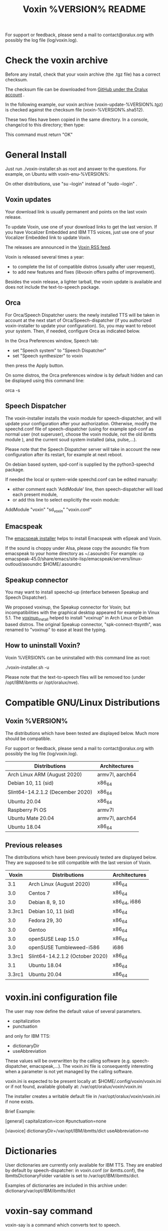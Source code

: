 #+TITLE:     Voxin %VERSION% README
#+AUTHOR:

For support or feedback, please send a mail to contact@oralux.org with possibly the log file (log/voxin.log). 

* Check the voxin archive

Before any install, check that your voxin archive (the .tgz file) has a correct checksum.

The checksum file can be downloaded from [[https://raw.githubusercontent.com/Oralux/voxin-installer/master/check/%VERSION%/voxin-%VERSION%.sha512][GitHub under the Oralux account]] .

In the following example, our voxin archive (voxin-update-%VERSION%.tgz) is checked against the checksum file (voxin-%VERSION%.sha512).

These two files have been copied in the same directory.
In a console, change/cd to this directory; then type:

#+BEGIN_ASCII 
sha512sum --ignore-missing --check voxin-%VERSION%.sha512 
#+END_ASCII 

This command must return "OK"
#+BEGIN_ASCII 
voxin-update-%VERSION%.tgz: OK
#+END_ASCII 

* General Install

Just run ./voxin-installer.sh as root and answer to the questions.
For example, on Ubuntu with voxin-enu-%VERSION%:

#+BEGIN_ASCII 
sudo --login 
cd voxin-%VERSION%
cd voxin-enu-%VERSION%
./voxin-installer.sh
#+END_ASCII 

On other distributions, use "su --login" instead of "sudo --login"  .
** Voxin updates
Your download link is usually permanent and points on the last voxin release.

To update Voxin, use one of your download links to get the last version. 
If you have Vocalizer Embedded and IBM TTS voices, just use one of your Vocalizer Embedded link to update Voxin.

The releases are announced in the [[http://voxin.oralux.net/rss.xml][Voxin RSS feed]].

Voxin is released several times a year: 
- to complete the list of compatible distros (usually after user request),
- to add new features and fixes (libvoxin offers paths of improvement). 

Besides the voxin release, a lighter tarball, the voxin update is available and does not include the text-to-speech package.

** Orca

For Orca/Speech Dispatcher users: the newly installed TTS will be taken in account at the next start of Orca/Speech-dispatcher (if you authorized voxin-installer to update your configuration).
So, you may want to reboot your system.
Then, if needed, configure Orca as indicated below.

In the Orca Preferences window, Speech tab:
- set "Speech system" to "Speech Dispatcher"
- set "Speech synthesizer" to voxin

then press the Apply button.

On some distros, the Orca preferences window is by default hidden and can be displayed using this command line:

orca -s

** Speech Dispatcher

The voxin-installer installs the voxin module for speech-dispatcher, and will update your configuration after your authorization. Otherwise, modify the speechd.conf file of speech-dispatcher (using for example spd-conf as normal user (not superuser), choose the voxin module, not the old ibmtts module ), and the current soud system installed (alsa, pulse,...).

Please note that the Speech Dispatcher server will take in account the new configuration after its restart, for example at next reboot.

On debian based system, spd-conf is supplied by the python3-speechd package.

If needed the local or system-wide speechd.conf can be edited manually: 
- either comment each 'AddModule' line, then speech-dispatcher will load each present module, 
- or add this line to select explicitly the voxin module:
AddModule "voxin" "sd_voxin" "voxin.conf"

** Emacspeak

The [[https://github.com/Oralux/emacspeak_voxin_install/releases][emacspeak installer]] helps to install Emacspeak with eSpeak and Voxin.

If the sound is choppy under Alsa, please copy the asoundrc file from emacspeak to your home directory as ~/.asoundrc
For example:
cp emacspeak-45.0/share/emacs/site-lisp/emacspeak/servers/linux-outloud/asoundrc $HOME/.asoundrc

** Speakup connector
You may want to install speechd-up (interface between Speakup and Speech Dispatcher).

We proposed voxinup, the Speakup connector for Voxin; but incompatibilities with the graphical desktop appeared for example in Vinux 5.1.
The [[https://github.com/Oralux/voxinup_install/releases][voxinup_install]] helped to install "voxinup" in Arch Linux or Debian based distros.
The original Speakup connector, "spk-connect-ttsynth", was renamed to "voxinup" to ease at least the typing.

** How to uninstall Voxin?
Voxin %VERSION% can be uninstalled with this command line as root:

./voxin-installer.sh -u

Please note that the text-to-speech files will be removed too (under /opt/IBM/ibmtts or /opt/oralux/nve).

* Compatible GNU/Linux Distributions
** Voxin %VERSION%

The distributions which have been tested are displayed below. 
Much more should be compatible.

For support or feedback, please send a mail to contact@oralux.org with possibly the log file (log/voxin.log).

|----------------------------------+-----------------|
| Distributions                    | Architectures   |
|----------------------------------+-----------------|
| Arch Linux ARM (August 2020)     | armv7l, aarch64 |
| Debian 10, 11 (sid)              | x86_64          |
| Slint64-14.2.1.2 (December 2020) | x86_64          |
| Ubuntu 20.04                     | x86_64          |
| Raspberry Pi OS                  | armv7l          |
| Ubuntu Mate 20.04                | armv7l, aarch64 |
| Ubuntu 18.04                     | x86_64          |
|----------------------------------+-----------------|

** Previous releases 
The distributions which have been previously tested are displayed below. 
They are supposed to be still compatible with the last version of Voxin.

|--------+---------------------------------+---------------|
|  Voxin | Distributions                   | Architectures |
|--------+---------------------------------+---------------|
|    3.1 | Arch Linux (August 2020)        | x86_64        |
|    3.0 | Centos 7                        | x86_64        |
|    3.0 | Debian 8, 9, 10                 | x86_64, i686  |
| 3.3rc1 | Debian 10, 11 (sid)             | x86_64        |
|    3.0 | Fedora 29, 30                   | x86_64        |
|    3.0 | Gentoo                          | x86_64        |
|    3.0 | openSUSE Leap 15.0              | x86_64        |
|    3.0 | openSUSE Tumbleweed-i586        | i686          |
| 3.3rc1 | Slint64-14.2.1.2 (October 2020) | x86_64        |
|    3.1 | Ubuntu 18.04                    | x86_64        |
| 3.3rc1 | Ubuntu 20.04                    | x86_64        |
|--------+---------------------------------+---------------|

* voxin.ini configuration file
The user may now define the default value of several parameters.
- capitalization 
- punctuation

and only for IBM TTS: 
- dictionaryDir
- useAbbreviation

These values will be overwritten by the calling software
(e.g. speech-dispatcher, emacspeak,...).  The voxin.ini file is
consequently interesting when a parameter is not yet managed by the
calling software.

voxin.ini is expected to be present locally at:
$HOME/.config/voxin/voxin.ini 
or if not found, available globally at:
/var/opt/oralux/voxin/voxin.ini

The installer creates a writable default file in
/var/opt/oralux/voxin/voxin.ini if none exists.

Brief Example:

[general]
capitalization=icon
#punctuation=none

[viavoice]
dictionaryDir=/var/opt/IBM/ibmtts/dict
useAbbreviation=no

* Dictionaries
User dictionaries are currently only available for IBM TTS.
They are enabled by default by speech-dispatcher: in voxin.conf (or ibmtts.conf), the IbmttsDictionaryFolder variable is set to /var/opt/IBM/ibmtts/dict.

Examples of dictionaries are included in this archive under:
dictionary/var/opt/IBM/ibmtts/dict 

* voxin-say command

voxin-say is a command which converts text to speech.

#+BEGIN_ASCII 
EXAMPLES :

# Say 'hello world' and redirect output to an external audio player:
voxin-say "hello world" | aplay

# Read file.txt and save speech to an audio file:
voxin-say -f file.txt -w file.wav
voxin-say -f file.txt > file.wav

# The following command is incorrect because no output is supplied:
voxin-say "Hello all"

# Correct command to read a file in French at 500 words per minute, use 4 jobs to speed up conversion
voxin-say -f file.txt -l fr -s 500 -j 4 -w audio.wav

#+END_ASCII

